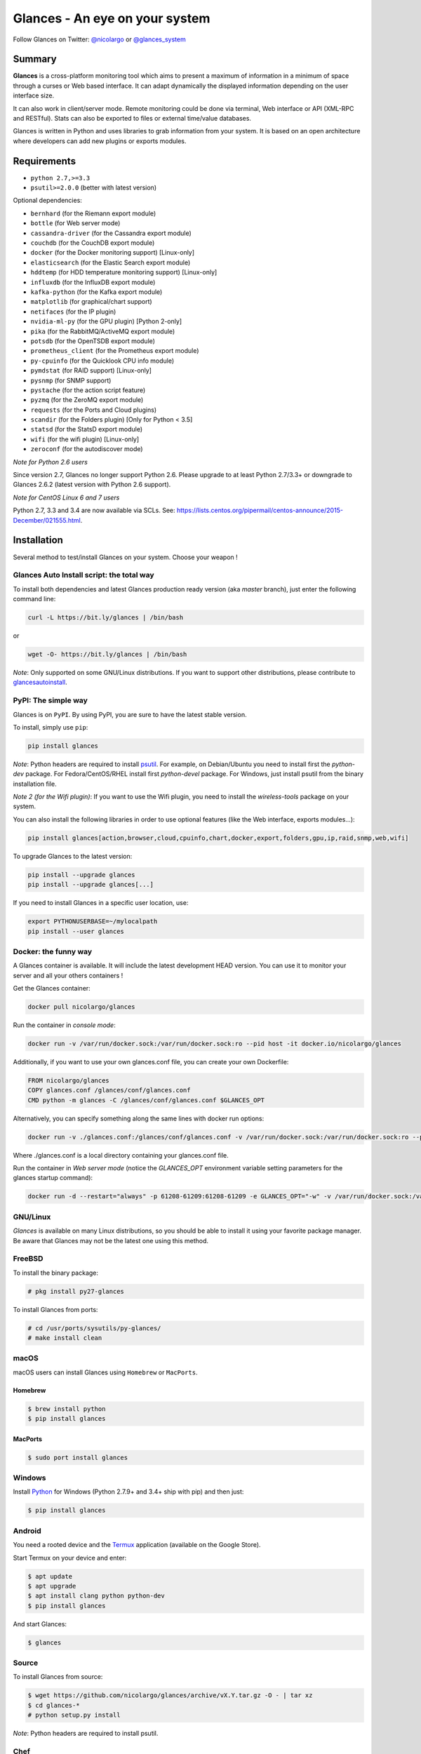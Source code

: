 ===============================
Glances - An eye on your system
===============================

.. image:: https://img.shields.io/pypi/v/glances.svg
    :target: https://pypi.python.org/pypi/Glances

.. image:: https://img.shields.io/github/stars/nicolargo/glances.svg
    :target: https://github.com/nicolargo/glances/
    :alt: Github stars

.. image:: https://img.shields.io/travis/nicolargo/glances/master.svg?maxAge=3600&label=Linux%20/%20BSD%20/%20macOS
    :target: https://travis-ci.org/nicolargo/glances
    :alt: Linux tests (Travis)

.. image:: https://img.shields.io/appveyor/ci/nicolargo/glances/master.svg?maxAge=3600&label=Windows
    :target: https://ci.appveyor.com/project/nicolargo/glances
    :alt: Windows tests (Appveyor)

.. image:: https://img.shields.io/scrutinizer/g/nicolargo/glances.svg
    :target: https://scrutinizer-ci.com/g/nicolargo/glances/

Follow Glances on Twitter: `@nicolargo`_ or `@glances_system`_

Summary
=======

**Glances** is a cross-platform monitoring tool which aims to present a
maximum of information in a minimum of space through a curses or Web
based interface. It can adapt dynamically the displayed information
depending on the user interface size.

.. image:: https://raw.githubusercontent.com/nicolargo/glances/develop/docs/_static/glances-summary.png

It can also work in client/server mode. Remote monitoring could be done
via terminal, Web interface or API (XML-RPC and RESTful). Stats can also
be exported to files or external time/value databases.

.. image:: https://raw.githubusercontent.com/nicolargo/glances/develop/docs/_static/glances-responsive-webdesign.png

Glances is written in Python and uses libraries to grab information from
your system. It is based on an open architecture where developers can
add new plugins or exports modules.

Requirements
============

- ``python 2.7,>=3.3``
- ``psutil>=2.0.0`` (better with latest version)

Optional dependencies:

- ``bernhard`` (for the Riemann export module)
- ``bottle`` (for Web server mode)
- ``cassandra-driver`` (for the Cassandra export module)
- ``couchdb`` (for the CouchDB export module)
- ``docker`` (for the Docker monitoring support) [Linux-only]
- ``elasticsearch`` (for the Elastic Search export module)
- ``hddtemp`` (for HDD temperature monitoring support) [Linux-only]
- ``influxdb`` (for the InfluxDB export module)
- ``kafka-python`` (for the Kafka export module)
- ``matplotlib`` (for graphical/chart support)
- ``netifaces`` (for the IP plugin)
- ``nvidia-ml-py`` (for the GPU plugin) [Python 2-only]
- ``pika`` (for the RabbitMQ/ActiveMQ export module)
- ``potsdb`` (for the OpenTSDB export module)
- ``prometheus_client`` (for the Prometheus export module)
- ``py-cpuinfo`` (for the Quicklook CPU info module)
- ``pymdstat`` (for RAID support) [Linux-only]
- ``pysnmp`` (for SNMP support)
- ``pystache`` (for the action script feature)
- ``pyzmq`` (for the ZeroMQ export module)
- ``requests`` (for the Ports and Cloud plugins)
- ``scandir`` (for the Folders plugin) [Only for Python < 3.5]
- ``statsd`` (for the StatsD export module)
- ``wifi`` (for the wifi plugin) [Linux-only]
- ``zeroconf`` (for the autodiscover mode)

*Note for Python 2.6 users*

Since version 2.7, Glances no longer support Python 2.6. Please upgrade
to at least Python 2.7/3.3+ or downgrade to Glances 2.6.2 (latest version
with Python 2.6 support).

*Note for CentOS Linux 6 and 7 users*

Python 2.7, 3.3 and 3.4 are now available via SCLs. See:
https://lists.centos.org/pipermail/centos-announce/2015-December/021555.html.

Installation
============

Several method to test/install Glances on your system. Choose your weapon !

Glances Auto Install script: the total way
------------------------------------------

To install both dependencies and latest Glances production ready version
(aka *master* branch), just enter the following command line:

.. code-block:: console

    curl -L https://bit.ly/glances | /bin/bash

or

.. code-block:: console

    wget -O- https://bit.ly/glances | /bin/bash

*Note*: Only supported on some GNU/Linux distributions. If you want to
support other distributions, please contribute to `glancesautoinstall`_.

PyPI: The simple way
--------------------

Glances is on ``PyPI``. By using PyPI, you are sure to have the latest
stable version.

To install, simply use ``pip``:

.. code-block:: console

    pip install glances

*Note*: Python headers are required to install `psutil`_. For example,
on Debian/Ubuntu you need to install first the *python-dev* package.
For Fedora/CentOS/RHEL install first *python-devel* package. For Windows,
just install psutil from the binary installation file.

*Note 2 (for the Wifi plugin)*: If you want to use the Wifi plugin, you need
to install the *wireless-tools* package on your system.

You can also install the following libraries in order to use optional
features (like the Web interface, exports modules...):

.. code-block:: console

    pip install glances[action,browser,cloud,cpuinfo,chart,docker,export,folders,gpu,ip,raid,snmp,web,wifi]

To upgrade Glances to the latest version:

.. code-block:: console

    pip install --upgrade glances
    pip install --upgrade glances[...]

If you need to install Glances in a specific user location, use:

.. code-block:: console

    export PYTHONUSERBASE=~/mylocalpath
    pip install --user glances

Docker: the funny way
---------------------

A Glances container is available. It will include the latest development
HEAD version. You can use it to monitor your server and all your others
containers !

Get the Glances container:

.. code-block:: console

    docker pull nicolargo/glances

Run the container in *console mode*:

.. code-block:: console

    docker run -v /var/run/docker.sock:/var/run/docker.sock:ro --pid host -it docker.io/nicolargo/glances

Additionally, if you want to use your own glances.conf file, you can
create your own Dockerfile:

.. code-block:: console

    FROM nicolargo/glances
    COPY glances.conf /glances/conf/glances.conf
    CMD python -m glances -C /glances/conf/glances.conf $GLANCES_OPT

Alternatively, you can specify something along the same lines with
docker run options:

.. code-block:: console

    docker run -v ./glances.conf:/glances/conf/glances.conf -v /var/run/docker.sock:/var/run/docker.sock:ro --pid host -it docker.io/nicolargo/glances

Where ./glances.conf is a local directory containing your glances.conf file.

Run the container in *Web server mode* (notice the `GLANCES_OPT` environment
variable setting parameters for the glances startup command):

.. code-block:: console

    docker run -d --restart="always" -p 61208-61209:61208-61209 -e GLANCES_OPT="-w" -v /var/run/docker.sock:/var/run/docker.sock:ro --pid host docker.io/nicolargo/glances

GNU/Linux
---------

`Glances` is available on many Linux distributions, so you should be
able to install it using your favorite package manager. Be aware that
Glances may not be the latest one using this method.

FreeBSD
-------

To install the binary package:

.. code-block:: console

    # pkg install py27-glances

To install Glances from ports:

.. code-block:: console

    # cd /usr/ports/sysutils/py-glances/
    # make install clean

macOS
-----

macOS users can install Glances using ``Homebrew`` or ``MacPorts``.

Homebrew
````````

.. code-block:: console

    $ brew install python
    $ pip install glances

MacPorts
````````

.. code-block:: console

    $ sudo port install glances

Windows
-------

Install `Python`_ for Windows (Python 2.7.9+ and 3.4+ ship with pip) and
then just:

.. code-block:: console

    $ pip install glances

Android
-------

You need a rooted device and the `Termux`_ application (available on the
Google Store).

Start Termux on your device and enter:

.. code-block:: console

    $ apt update
    $ apt upgrade
    $ apt install clang python python-dev
    $ pip install glances

And start Glances:

.. code-block:: console

    $ glances

Source
------

To install Glances from source:

.. code-block:: console

    $ wget https://github.com/nicolargo/glances/archive/vX.Y.tar.gz -O - | tar xz
    $ cd glances-*
    # python setup.py install

*Note*: Python headers are required to install psutil.

Chef
----

An awesome ``Chef`` cookbook is available to monitor your infrastructure:
https://supermarket.chef.io/cookbooks/glances (thanks to Antoine Rouyer)

Puppet
------

You can install Glances using ``Puppet``: https://github.com/rverchere/puppet-glances

Usage
=====

For the standalone mode, just run:

.. code-block:: console

    $ glances

For the Web server mode, run:

.. code-block:: console

    $ glances -w

and enter the URL ``http://<ip>:61208`` in your favorite web browser.

For the client/server mode, run:

.. code-block:: console

    $ glances -s

on the server side and run:

.. code-block:: console

    $ glances -c <ip>

on the client one.

You can also detect and display all Glances servers available on your
network or defined in the configuration file:

.. code-block:: console

    $ glances --browser

and RTFM, always.

Documentation
=============

For complete documentation have a look at the readthedocs_ website.

If you have any question (after RTFM!), please post it on the official Q&A `forum`_.

Gateway to other services
=========================

Glances can export stats to: ``CSV`` file, ``InfluxDB``, ``Cassandra``, ``CouchDB``,
``OpenTSDB``, ``Prometheus``, ``StatsD``, ``ElasticSearch``, ``RabbitMQ/ActiveMQ``,
``ZeroMQ``, ``Kafka`` and ``Riemann`` server.

How to contribute ?
===================

If you want to contribute to the Glances project, read this `wiki`_ page.

There is also a chat dedicated to the Glances developers:

.. image:: https://badges.gitter.im/Join%20Chat.svg
        :target: https://gitter.im/nicolargo/glances?utm_source=badge&utm_medium=badge&utm_campaign=pr-badge&utm_content=badge

Author
======

Nicolas Hennion (@nicolargo) <nicolas@nicolargo.com>

License
=======

LGPLv3. See ``COPYING`` for more details.

.. _psutil: https://github.com/giampaolo/psutil
.. _glancesautoinstall: https://github.com/nicolargo/glancesautoinstall
.. _@nicolargo: https://twitter.com/nicolargo
.. _@glances_system: https://twitter.com/glances_system
.. _Python: https://www.python.org/getit/
.. _Termux: https://play.google.com/store/apps/details?id=com.termux
.. _readthedocs: https://glances.readthedocs.io/
.. _forum: https://groups.google.com/forum/?hl=en#!forum/glances-users
.. _wiki: https://github.com/nicolargo/glances/wiki/How-to-contribute-to-Glances-%3F

Pawel
=======

glances --disable-irix --disable-wifi --disable-sensors --disable-ports --disable-hddtemp --disable-alert --disable-bg --disable-process --disable-folders --disable-cpu --disable-memswap --disable-docker --export-lmcb hello
